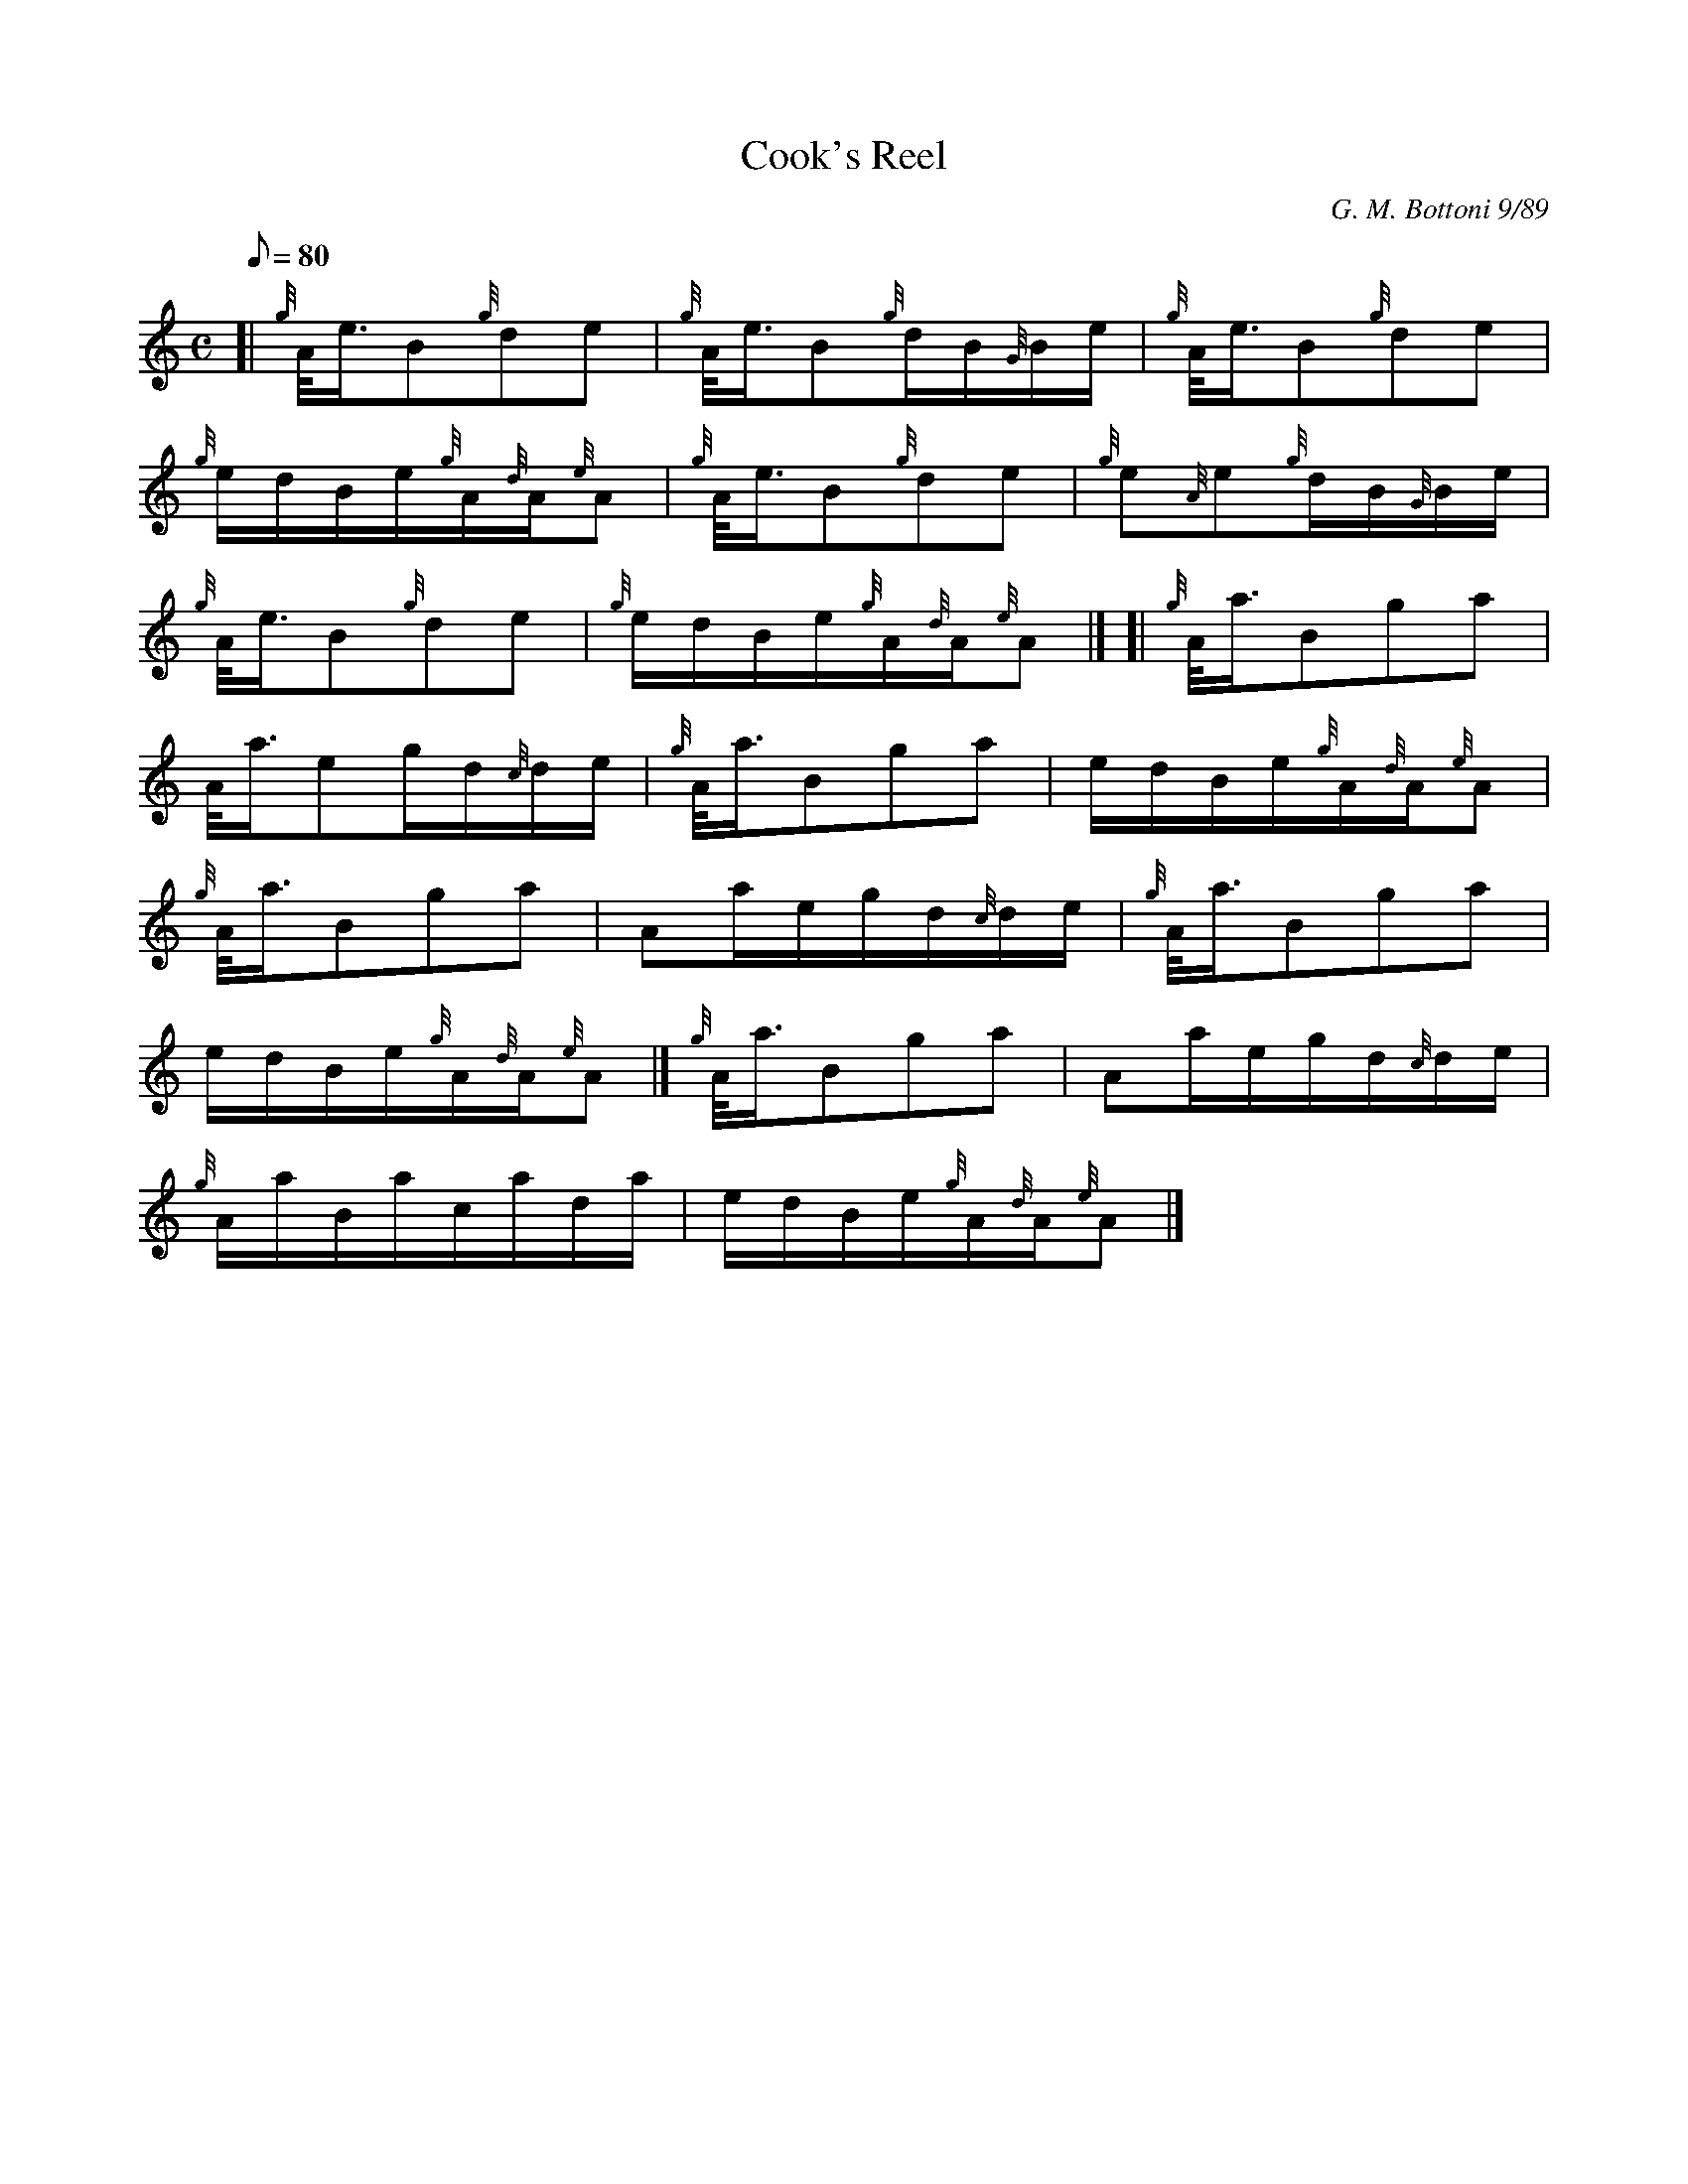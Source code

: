 X: 1
T:Cook's Reel
M:C
L:1/8
Q:80
C:G. M. Bottoni 9/89
S:Reel
K:HP
[| {g}A/4e3/4B{g}de|
{g}A/4e3/4B{g}d/2B/2{G}B/2e/2|
{g}A/4e3/4B{g}de|  !
{g}e/2d/2B/2e/2{g}A/2{d}A/2{e}A|
{g}A/4e3/4B{g}de|
{g}e{A}e{g}d/2B/2{G}B/2e/2|  !
{g}A/4e3/4B{g}de|
{g}e/2d/2B/2e/2{g}A/2{d}A/2{e}A|] [|
{g}A/4a3/4Bga|  !
A/4a3/4eg/2d/2{c}d/2e/2|
{g}A/4a3/4Bga|
e/2d/2B/2e/2{g}A/2{d}A/2{e}A|  !
{g}A/4a3/4Bga|
Aa/2e/2g/2d/2{c}d/2e/2|
{g}A/4a3/4Bga|  !
e/2d/2B/2e/2{g}A/2{d}A/2{e}A|]
{g}A/4a3/4Bga|
Aa/2e/2g/2d/2{c}d/2e/2|  !
{g}A/2a/2B/2a/2c/2a/2d/2a/2|
e/2d/2B/2e/2{g}A/2{d}A/2{e}A|]
